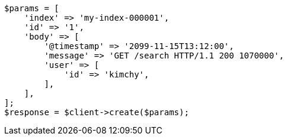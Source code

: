// docs/index_.asciidoc:579

[source, php]
----
$params = [
    'index' => 'my-index-000001',
    'id' => '1',
    'body' => [
        '@timestamp' => '2099-11-15T13:12:00',
        'message' => 'GET /search HTTP/1.1 200 1070000',
        'user' => [
            'id' => 'kimchy',
        ],
    ],
];
$response = $client->create($params);
----
